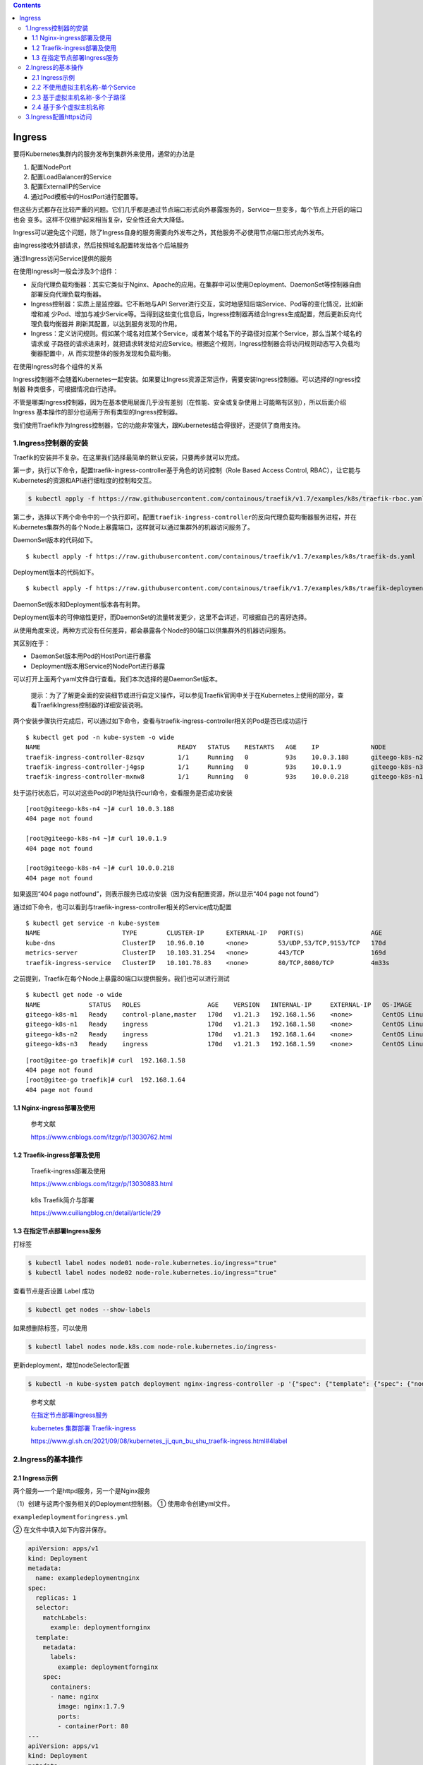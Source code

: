 .. role:: raw-latex(raw)
   :format: latex
..

.. contents::
   :depth: 3
..

Ingress
=======

要将Kubernetes集群内的服务发布到集群外来使用，通常的办法是

1. 配置NodePort
2. 配置LoadBalancer的Service
3. 配置ExternalIP的Service
4. 通过Pod模板中的HostPort进行配置等。

但这些方式都存在比较严重的问题。它们几乎都是通过节点端口形式向外暴露服务的，Service一旦变多，每个节点上开启的端口也会
变多。这样不仅维护起来相当复杂，安全性还会大大降低。

Ingress可以避免这个问题，除了Ingress自身的服务需要向外发布之外，其他服务不必使用节点端口形式向外发布。

由Ingress接收外部请求，然后按照域名配置转发给各个后端服务

通过Ingress访问Service提供的服务

.. image:: ../../_static/image-20220416165238675.png

在使用Ingress时一般会涉及3个组件：

-  反向代理负载均衡器：其实它类似于Nginx、Apache的应用。在集群中可以使用Deployment、DaemonSet等控制器自由部署反向代理负载均衡器。
-  Ingress控制器：实质上是监控器。它不断地与API
   Server进行交互，实时地感知后端Service、Pod等的变化情况，比如新增和减
   少Pod、增加与减少Service等。当得到这些变化信息后，Ingress控制器再结合Ingress生成配置，然后更新反向代理负载均衡器并
   刷新其配置，以达到服务发现的作用。
-  Ingress：定义访问规则。假如某个域名对应某个Service，或者某个域名下的子路径对应某个Service，那么当某个域名的请求或
   子路径的请求进来时，就把请求转发给对应Service。根据这个规则，Ingress控制器会将访问规则动态写入负载均衡器配置中，从
   而实现整体的服务发现和负载均衡。

在使用Ingress时各个组件的关系

.. image:: ../../_static/image-20220416170546781.png

Ingress控制器不会随着Kubernetes一起安装。如果要让Ingress资源正常运作，需要安装Ingress控制器。可以选择的Ingress控制器
种类很多，可根据情况自行选择。

不管是哪类Ingress控制器，因为在基本使用层面几乎没有差别（在性能、安全或复杂使用上可能略有区别），所以后面介绍Ingress
基本操作的部分也适用于所有类型的Ingress控制器。

我们使用Traefik作为Ingress控制器，它的功能非常强大，跟Kubernetes结合得很好，还提供了商用支持。

1.Ingress控制器的安装
---------------------

Traefik的安装并不复杂。在这里我们选择最简单的默认安装，只要两步就可以完成。

第一步，执行以下命令，配置traefik-ingress-controller基于角色的访问控制（Role
Based Access Control, RBAC），让它能与
Kubernetes的资源和API进行细粒度的控制和交互。

.. code:: shell

   $ kubectl apply -f https://raw.githubusercontent.com/containous/traefik/v1.7/examples/k8s/traefik-rbac.yaml

第二步，选择以下两个命令中的一个执行即可。配置\ ``traefik-ingress-controller``\ 的反向代理负载均衡器服务进程，并在
Kubernetes集群外的各个Node上暴露端口，这样就可以通过集群外的机器访问服务了。

DaemonSet版本的代码如下。

::

   $ kubectl apply -f https://raw.githubusercontent.com/containous/traefik/v1.7/examples/k8s/traefik-ds.yaml

Deployment版本的代码如下。

::

   $ kubectl apply -f https://raw.githubusercontent.com/containous/traefik/v1.7/examples/k8s/traefik-deployment.yaml

DaemonSet版本和Deployment版本各有利弊。

Deployment版本的可伸缩性更好，而DaemonSet的流量转发更少，这里不会详述，可根据自己的喜好选择。

从使用角度来说，两种方式没有任何差异，都会暴露各个Node的80端口以供集群外的机器访问服务。

其区别在于：

-  DaemonSet版本用Pod的HostPort进行暴露
-  Deployment版本用Service的NodePort进行暴露

可以打开上面两个yaml文件自行查看。我们本次选择的是DaemonSet版本。

   提示：为了了解更全面的安装细节或进行自定义操作，可以参见Traefik官网中关于在Kubernetes上使用的部分，查看TraefikIngress控制器的详细安装说明。

两个安装步骤执行完成后，可以通过如下命令，查看与traefik-ingress-controller相关的Pod是否已成功运行

::

   $ kubectl get pod -n kube-system -o wide
   NAME                                     READY   STATUS    RESTARTS   AGE    IP              NODE             NOMINATED NODE   READINESS GATES
   traefik-ingress-controller-8zsqv         1/1     Running   0          93s    10.0.3.188      giteego-k8s-n2   <none>           <none>
   traefik-ingress-controller-j4gsp         1/1     Running   0          93s    10.0.1.9        giteego-k8s-n3   <none>           <none>
   traefik-ingress-controller-mxnw8         1/1     Running   0          93s    10.0.0.218      giteego-k8s-n1   <none>           <none>

处于运行状态后，可以对这些Pod的IP地址执行curl命令，查看服务是否成功安装

::

   [root@giteego-k8s-n4 ~]# curl 10.0.3.188
   404 page not found

   [root@giteego-k8s-n4 ~]# curl 10.0.1.9
   404 page not found

   [root@giteego-k8s-n4 ~]# curl 10.0.0.218
   404 page not found

如果返回“404 page
notfound”，则表示服务已成功安装（因为没有配置资源，所以显示“404 page not
found”）

通过如下命令，也可以看到与traefik-ingress-controller相关的Service成功配置

::

   $ kubectl get service -n kube-system
   NAME                      TYPE        CLUSTER-IP      EXTERNAL-IP   PORT(S)                  AGE
   kube-dns                  ClusterIP   10.96.0.10      <none>        53/UDP,53/TCP,9153/TCP   170d
   metrics-server            ClusterIP   10.103.31.254   <none>        443/TCP                  169d
   traefik-ingress-service   ClusterIP   10.101.78.83    <none>        80/TCP,8080/TCP          4m33s

之前提到，Traefik在每个Node上暴露80端口以提供服务。我们也可以进行测试

::

   $ kubectl get node -o wide
   NAME             STATUS   ROLES                  AGE    VERSION   INTERNAL-IP     EXTERNAL-IP   OS-IMAGE                KERNEL-VERSION                CONTAINER-RUNTIME
   giteego-k8s-m1   Ready    control-plane,master   170d   v1.21.3   192.168.1.56    <none>        CentOS Linux 7 (Core)   5.14.15-1.el7.elrepo.x86_64   containerd://1.4.11
   giteego-k8s-n1   Ready    ingress                170d   v1.21.3   192.168.1.58    <none>        CentOS Linux 7 (Core)   5.14.15-1.el7.elrepo.x86_64   containerd://1.4.11
   giteego-k8s-n2   Ready    ingress                170d   v1.21.3   192.168.1.64    <none>        CentOS Linux 7 (Core)   5.14.15-1.el7.elrepo.x86_64   containerd://1.4.11
   giteego-k8s-n3   Ready    ingress                170d   v1.21.3   192.168.1.59    <none>        CentOS Linux 7 (Core)   5.14.15-1.el7.elrepo.x86_64   cont

::


   [root@gitee-go traefik]# curl  192.168.1.58
   404 page not found
   [root@gitee-go traefik]# curl  192.168.1.64
   404 page not found

1.1 Nginx-ingress部署及使用
~~~~~~~~~~~~~~~~~~~~~~~~~~~

   参考文献

   https://www.cnblogs.com/itzgr/p/13030762.html

1.2 Traefik-ingress部署及使用
~~~~~~~~~~~~~~~~~~~~~~~~~~~~~

   Traefik-ingress部署及使用

   https://www.cnblogs.com/itzgr/p/13030883.html

..

   k8s Traefik简介与部署

   https://www.cuiliangblog.cn/detail/article/29

1.3 在指定节点部署Ingress服务
~~~~~~~~~~~~~~~~~~~~~~~~~~~~~

打标签

.. code:: shell

   $ kubectl label nodes node01 node-role.kubernetes.io/ingress="true"
   $ kubectl label nodes node02 node-role.kubernetes.io/ingress="true"

查看节点是否设置 Label 成功

.. code:: shell

   $ kubectl get nodes --show-labels

如果想删除标签，可以使用

.. code:: shell

   $ kubectl label nodes node.k8s.com node-role.kubernetes.io/ingress-

更新deployment，增加nodeSelector配置

.. code:: shell

   $ kubectl -n kube-system patch deployment nginx-ingress-controller -p '{"spec": {"template": {"spec": {"nodeSelector": {"node-role.kubernetes.io/ingress": "true"}}}}}'

..

   参考文献

   `在指定节点部署Ingress服务 <https://sre.ink/deploy-ingress-on-single-node/>`__

   `kubernetes 集群部署
   Traefik-ingress <https://www.gl.sh.cn/2021/09/08/kubernetes_ji_qun_bu_shu_traefik-ingress.html>`__

   https://www.gl.sh.cn/2021/09/08/kubernetes_ji_qun_bu_shu_traefik-ingress.html#4label

2.Ingress的基本操作
-------------------

2.1 Ingress示例
~~~~~~~~~~~~~~~

两个服务—一个是httpd服务，另一个是Nginx服务

（1）创建与这两个服务相关的Deployment控制器。 ① 使用命令创建yml文件。

``exampledeploymentforingress.yml``

② 在文件中填入如下内容并保存。

.. code:: yaml

   apiVersion: apps/v1
   kind: Deployment
   metadata:
     name: exampledeploymentnginx
   spec:
     replicas: 1
     selector:
       matchLabels:
         example: deploymentfornginx
     template:
       metadata:
         labels:
           example: deploymentfornginx
       spec:
         containers:
         - name: nginx
           image: nginx:1.7.9
           ports:
           - containerPort: 80
   ---
   apiVersion: apps/v1
   kind: Deployment
   metadata:
     name: exampledeploymenthttpd
   spec:
     replicas: 1
     selector:
       matchLabels:
         example: deploymentforhttpd
     template:
       metadata:
         labels:
           example: deploymentforhttpd
       spec:
         containers:
         - name: httpd
           image: httpd:2.2
           ports:
           - containerPort: 80

③ 运行以下命令，通过模板创建Deployment控制器。

.. code:: shell

   $ kubectl apply -f exampledeploymentforingress.yml

④ 通过\ ``$ kubectl get pod-o wide``\ 命令查看Pod是否已成功

.. code:: shell

   $ kubectl get pod -o wide
   NAME                                      READY   STATUS    RESTARTS   AGE    IP            NODE            NOMINATED NODE   READINESS GATES
   exampledeploymenthttpd-75c6d89b44-rs66c   1/1     Running   0          107s   10.0.23.198   gitee-k8s-w28   <none>           <none>
   exampledeploymentnginx-656c6d8f4c-7mnnf   1/1     Running   0          107s   10.0.23.12    gitee-k8s-w28   <none>           <none>

（2）创建与这两个服务相关的Service。

① 使用命令创建yml文件。

``exampleserviceforingress.yml``

.. code:: yaml

   kind: Service
   apiVersion: v1
   metadata:
     name: exampleservicenginx
   spec:
     selector:
       example: deploymentfornginx
     ports:
     - protocol: TCP
       port: 8081
       targetPort: 80
   ---
   kind: Service
   apiVersion: v1
   metadata:
     name: exampleservicehttpd
   spec:
     selector:
       example: deploymentforhttpd
     ports:
     - protocol: TCP
       port: 8081
       targetPort: 80

③ 运行以下命令，通过模板创建Service。

.. code:: shell

   $ kubectl apply -f exampleserviceforingress.yml

④ 通过\ ``$ kubeclt get service``\ 命令，查看Service是否已成功配置

.. code:: shell

   $ kubectl get service
   NAME                  TYPE        CLUSTER-IP      EXTERNAL-IP   PORT(S)    AGE
   exampleservicehttpd   ClusterIP   10.105.151.198   <none>        8081/TCP   61s
   exampleservicenginx   ClusterIP   10.100.179.196     <none>        8081/TCP   61s

exampleservicehttpd的IP地址为10.105.151.198，
exampleservicenginx的IP地址为10.100.179.196。

（3）进行简单验证，看看服务是否已成功创建。

::

   $ curl 10.105.151.198:8081
   <html><body><h1>It works!</h1></body></html>

   $ curl 10.100.179.196:8081
   <!DOCTYPE html>
   <html>
   <head>
   <title>Welcome to nginx!</title>

2.2 不使用虚拟主机名称-单个Service
~~~~~~~~~~~~~~~~~~~~~~~~~~~~~~~~~~

Kubernetes中其实可以通过很多方式来暴露单个Service，不过也可以用Ingress来实现这个功能。要指定一个没有配置规则的
Ingress，只设置backend属性即可。

   注意：显而易见，不推荐这种方式，这里只是为了说明这种方式存在而已。

首先，定义模板文件，创建一个名为\ ``examplesingleingress.yml``\ 的模板文件。命令如下。

.. code:: yaml

   apiVersion: extensions/v1beta1
   kind: Ingress
   metadata:
     name: examplesingleingress
     annotations:
       Kubernetes.io/ingress.class: traefik
   spec:
     backend:
       serviceName: exampleservicehttpd
       servicePort: 8081

该模板的含义如下。

-  apiVersion表示使用的API版本，Ingress目前只存在于beta1版本中。
-  kind表示要创建的资源对象，这里使用关键字Ingress。
-  metadata表示该资源对象的元数据，一个资源对象可拥有多个元数据。metadata下面的annotations表示资源对象的注解。对
   于Ingress，如果配置了多个Ingress控制器，则需要指定此注解，确定使用哪个Ingress控制器。在本书中安装的是Traefik，
   所以需要按此填写。如果只安装了一个Ingress控制器，则可以不用指定此注解，Ingress会自动匹配唯一的控制器。
-  spec表示该资源对象的具体设置。spec下面的backend表示Ingress对应的后端服务。其中serviceName代表Service资源的
   名称，这里取之前设置的名称exampleservicehttpd；
-  servicePort代表Service资源的端口，这里取之前在exampleservicehttpd中设置的8081。

通过模板创建Ingress

.. code:: shell

   $ kubectl apply -f examplesingleingress.yml

Ingress创建成功后，可以通过以下命令查看Ingress。

.. code:: shell

   $ kubectl get ingress
   NAME                   CLASS    HOSTS   ADDRESS   PORTS   AGE
   examplesingleingress   <none>   *                 80      28s

通过以下命令可以查看指定Ingress的详细信息。

.. code:: shell

   $  kubectl describe ingress examplesingleingress
   Name:             examplesingleingress
   Namespace:        default
   Address:
   Default backend:  exampleservicehttpd:8081 (10.0.6.41:80)
   Rules:
     Host        Path  Backends
     ----        ----  --------
     *           *     exampleservicehttpd:8081 (10.0.6.41:80)
   Annotations:  Kubernetes.io/ingress.class: traefik
   Events:       <none>

可以看到这个Ingress
对应的后端为exampleservicehttpd:8081，后面的括号中是Pod的IP地址，即10.0.6.41:80。

Host和Path都为*，这表示没有指定任何规则，直接访问Ingress服务的根地址即可访问Service。

之前提到Traefik在每个Node上暴露端口80以提供服务，我们可以进行测试。

.. code:: shell

   $ curl 192.168.1.58
   <html><body><h1>It works!</h1></body></html>

   $ curl 192.168.1.64
   <html><body><h1>It works!</h1></body></html>

2.3 基于虚拟主机名称-多个子路径
~~~~~~~~~~~~~~~~~~~~~~~~~~~~~~~

上面的示例并未展示出Ingress的强大之处，这里会展示Ingress的另一个用法，以便看到使用Ingress的优势所在。

假设现在要实现这样的场景：

在同一个域名下配置两个子路径，其中一个子路径访问httpd的Service，

另一个子路径访问Nginx的Service。

如图6-50所示，首先，通过虚拟网址

``web.testk8s.com/httpdservice``\ 和\ ``web.testk8s.com/nginxservice``\ 访问不同的服务。

同一个域名下配置两个子路径

.. image:: ../../_static/image-20220416200209622.png

创建\ ``examplefanoutingress.yml``\ 模板文件

.. code:: yaml

   apiVersion: networking.k8s.io/v1
   kind: Ingress
   metadata:
     name: examplefanoutingress
     annotations:
       Kubernetes.io/ingress.class: traefik
       traefik.frontend.rule.type: PathPrefixStrip
   spec:
     rules:
       - host: web.testk8s.com
         http:
           paths:
             - path: /httpdservice
               backend:
                 service:
                   name: exampleservicehttpd
                   port:
                    number: 8081
             - path: /nginxservice
               backend:
                 service:
                   name: exampleservicenginx
                   port:
                     number: 8081

该模板的含义如下，这里会详细说明一些重要的属性。

-  apiVersion表示使用的API版本，Ingress目前只存在于beta1版本中。
-  kind表示要创建的资源对象，这里使用关键字Ingress。
-  metadata表示该资源对象的元数据，一个资源对象可拥有多个元数据。metadata下面的annotations表示资源对象的注解。其
   中Kubernetes.io/ingress.class表示要使用哪个Ingress控制器；\ **traefik.frontend.rule.type表示Traefik的特定属性，如果支持在一个域名下划分子路径，这里必须填写PathPrefixStrip。**
-  spec表示该资源对象的具体设置。spec下面的rules表示Ingress的路由规则。\ *host表示自定义一个虚拟主机名称*\ ，
   以此为基础访问各个Service；http表示http协议下的各种设置，在下面设置了多个paths属性，即代表各个子路径的设置。第
   一个path为/httpdservice，它对应的后端服务是exampleservicehttpd；第二个path为/nginxservice，它对应的后端服务是exampleservicenginx。

运行以下命令，通过模板创建Ingress。

.. code:: shell

   $ kubectl apply -f examplefanoutingress.yml

Ingress创建成功后，可以通过以下命令查看Ingress。

.. code:: shell

   $ kubectl get ingress
   NAME                   CLASS    HOSTS             ADDRESS   PORTS   AGE
   examplefanoutingress   <none>   web.testk8s.com             80      113s
   examplesingleingress   <none>   *                           80      3s

从这里也可以看到本例中配置的Ingress与上一个示例中配置的Ingress的区别，它拥有HOSTS属性（值为web.testk8s.com）。

通过以下命令，可以查看指定Ingress的详细信息。

::

   $ kubectl describe ingress examplefanoutingress
   Name:             examplefanoutingress
   Namespace:        default
   Address:
   Default backend:  default-http-backend:80 (<error: endpoints "default-http-backend" not found>)
   Rules:
     Host             Path  Backends
     ----             ----  --------
     web.testk8s.com
                      /httpdservice   exampleservicehttpd:8081 (10.0.6.165:80)
                      /nginxservice   exampleservicenginx:8081 (10.0.6.98:80)
   Annotations:       Kubernetes.io/ingress.class: traefik
                      traefik.frontend.rule.type: PathPrefixStrip
   Events:            <none>

可以看到这个Ingress除了Host为web.testk8s.com之外，还对应了两个path（即访问的子路径），各个子路径对应的Service后面的小括号中也标明了Service对应的Pod。

在集群外的机器访问这些服务之前，需要给这些集群外的机器配置HOST，以便能通过虚拟主机名称解析出对应的IP地址。

现在编辑HOST文件（对于Linux系统，其路径为/etc/hosts；

对于Windows系统，其路径为C::raw-latex:`\Windows`:raw-latex:`\System32`:raw-latex:`\drivers`:raw-latex:`\etc`:raw-latex:`\hosts`），需要在HOST文件中添加如下内容。

若在浏览器上访问虚拟网址http://web.testk8s.com/httpdservice，就会定位到exampleservicehttpd提供的服务

若在浏览器上访问虚拟网址http://web.testk8s.com/nginxservice，就会定位到exampleservicenginx提供的服务

::

   192.168.1.58    web.testk8s.com
   192.168.1.64    web.testk8s.com

.. image:: ../../_static/image-20220416203139629.png

2.4 基于多个虚拟主机名称
~~~~~~~~~~~~~~~~~~~~~~~~

首先定义模板文件\ ``examplehostingingress.yml``

.. code:: yaml

   apiVersion: networking.k8s.io/v1
   kind: Ingress
   metadata:
     name: examplefanoutingress
     annotations:
       Kubernetes.io/ingress.class: traefik
       traefik.frontend.rule.type: PathPrefixStrip
   spec:
     rules:
       - host: web.testk8shttpd.com
         http:
           paths:
             - path: /
               pathType: Prefix
               backend:
                 service:
                   name: exampleservicehttpd
                   port:
                    number: 8081
       - host: web.testk8snginx.com
         http:
           paths:
             - path: /
               pathType: Prefix
               backend:
                 service:
                   name: exampleservicenginx
                   port:
                    number: 8081

这个Ingress和之前定义的区别在于，这里定义了两个规则：

其中一个host设置为web.testk8shttpd.com（虚拟网址），其后端服务为exampleservicehttpd；

另一个host设置为web.testk8snginx.com（虚拟网址），其后端服务为exampleservicenginx。

运行以下命令，通过模板创建Ingress。

.. code:: shell

   $ kubectl apply -f examplehostingingress.yml

Ingress创建成功后，可以通过以下命令查询Ingress。

.. code:: shell

   $ kubectl get ingress
   NAME                   CLASS    HOSTS                                       ADDRESS   PORTS   AGE
   examplefanoutingress   <none>   web.testk8shttpd.com,web.testk8snginx.com             80      1s
   examplesingleingress   <none>   *                                                     80      25m

查询结果如图6-56所示。从这里也可以看到和之前配置的Ingress的区别，它拥有两个HOSTS属性，分别为web.testk8shttpd.com
和web.testk8snginx.com。

通过以下命令，可以查看指定Ingress的详细信息。

.. code:: shell

   $ kubectl describe ingress examplefanoutingress
   Name:             examplefanoutingress
   Namespace:        default
   Address:
   Default backend:  default-http-backend:80 (<error: endpoints "default-http-backend" not found>)
   Rules:
     Host                  Path  Backends
     ----                  ----  --------
     web.testk8shttpd.com
                           /   exampleservicehttpd:8081 (10.0.6.165:80)
     web.testk8snginx.com
                           /   exampleservicenginx:8081 (10.0.6.98:80)
   Annotations:            Kubernetes.io/ingress.class: traefik
                           traefik.frontend.rule.type: PathPrefixStrip
   Events:                 <none>

可以看到这个Ingress拥有两个Host，分别对应的不同的Service。

在集群外的机器访问这些服务之前，需要给这些集群外的机器配置HOST，以便能通过虚拟主机名称解析出对应的IP地址。

为了编辑HOST文件（对于Linux系统，其路径为/etc/hosts；

对于Windows系统，其路径为C::raw-latex:`\Windows`:raw-latex:`\System32`:raw-latex:`\drivers`:raw-latex:`\etc`:raw-latex:`\hosts`），需要在HOST文件中添加如下关于虚拟网址的内容。

::

   192.168.1.58 web.testk8shttpd.com
   192.168.1.58 web.testk8snginx.com
   192.168.1.64 web.testk8shttpd.com
   192.168.1.64 web.testk8snginx.com

若在浏览器上访问虚拟网址http://web.testk8shttpd.com，就会定位到exampleservicehttpd提供的服务

若在浏览器上访问虚拟网址http://web.testk8snginx.com，就会定位到exampleservicenginx提供的服务

.. image:: ../../_static/image-20220416204925382.png

关于更复杂的场景（如配置多个虚拟主机、每个主机配置多个子路径等方式），读者可以自行尝试，这里不再详述。

3.Ingress配置https访问
----------------------

   参考文献

   https://www.gl.sh.cn/2021/12/26/ingress-nginx_pei_zhi_https.html

   https://sre.ink/ingress-use-https/
